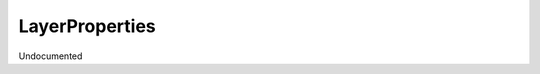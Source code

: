LayerProperties
---------------

.. py:Function:: LayerProperties(layer_id, data=None)


Undocumented